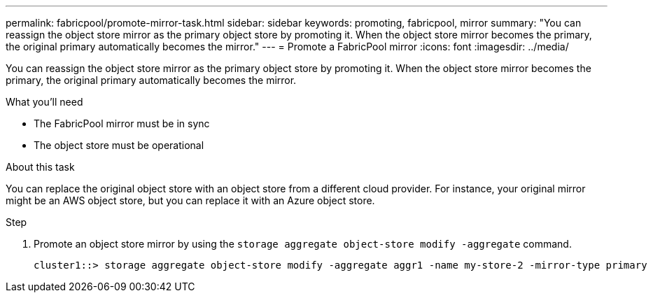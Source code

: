 ---
permalink: fabricpool/promote-mirror-task.html
sidebar: sidebar
keywords: promoting, fabricpool, mirror
summary: "You can reassign the object store mirror as the primary object store by promoting it. When the object store mirror becomes the primary, the original primary automatically becomes the mirror."
---
= Promote a FabricPool mirror
:icons: font
:imagesdir: ../media/

[.lead]
You can reassign the object store mirror as the primary object store by promoting it. When the object store mirror becomes the primary, the original primary automatically becomes the mirror.

.What you'll need

* The FabricPool mirror must be in sync
* The object store must be operational

.About this task

You can replace the original object store with an object store from a different cloud provider. For instance, your original mirror might be an AWS object store, but you can replace it with an Azure object store.

.Step

. Promote an object store mirror by using the `storage aggregate object-store modify -aggregate` command.
+
----
cluster1::> storage aggregate object-store modify -aggregate aggr1 -name my-store-2 -mirror-type primary
----
